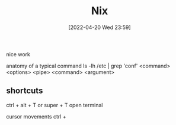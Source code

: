 :PROPERTIES:
:ID:       85001a90-d92d-4f46-92d2-293bc3d93efe
:END:
#+title: Nix
#+date: [2022-04-20 Wed 23:59]

nice work

anatomy of a typical command
ls -lh /etc | grep 'conf'
<command> <options> <pipe> <command> <argument>

** shortcuts
ctrl + alt + T or super + T open terminal

cursor movements
ctrl +

